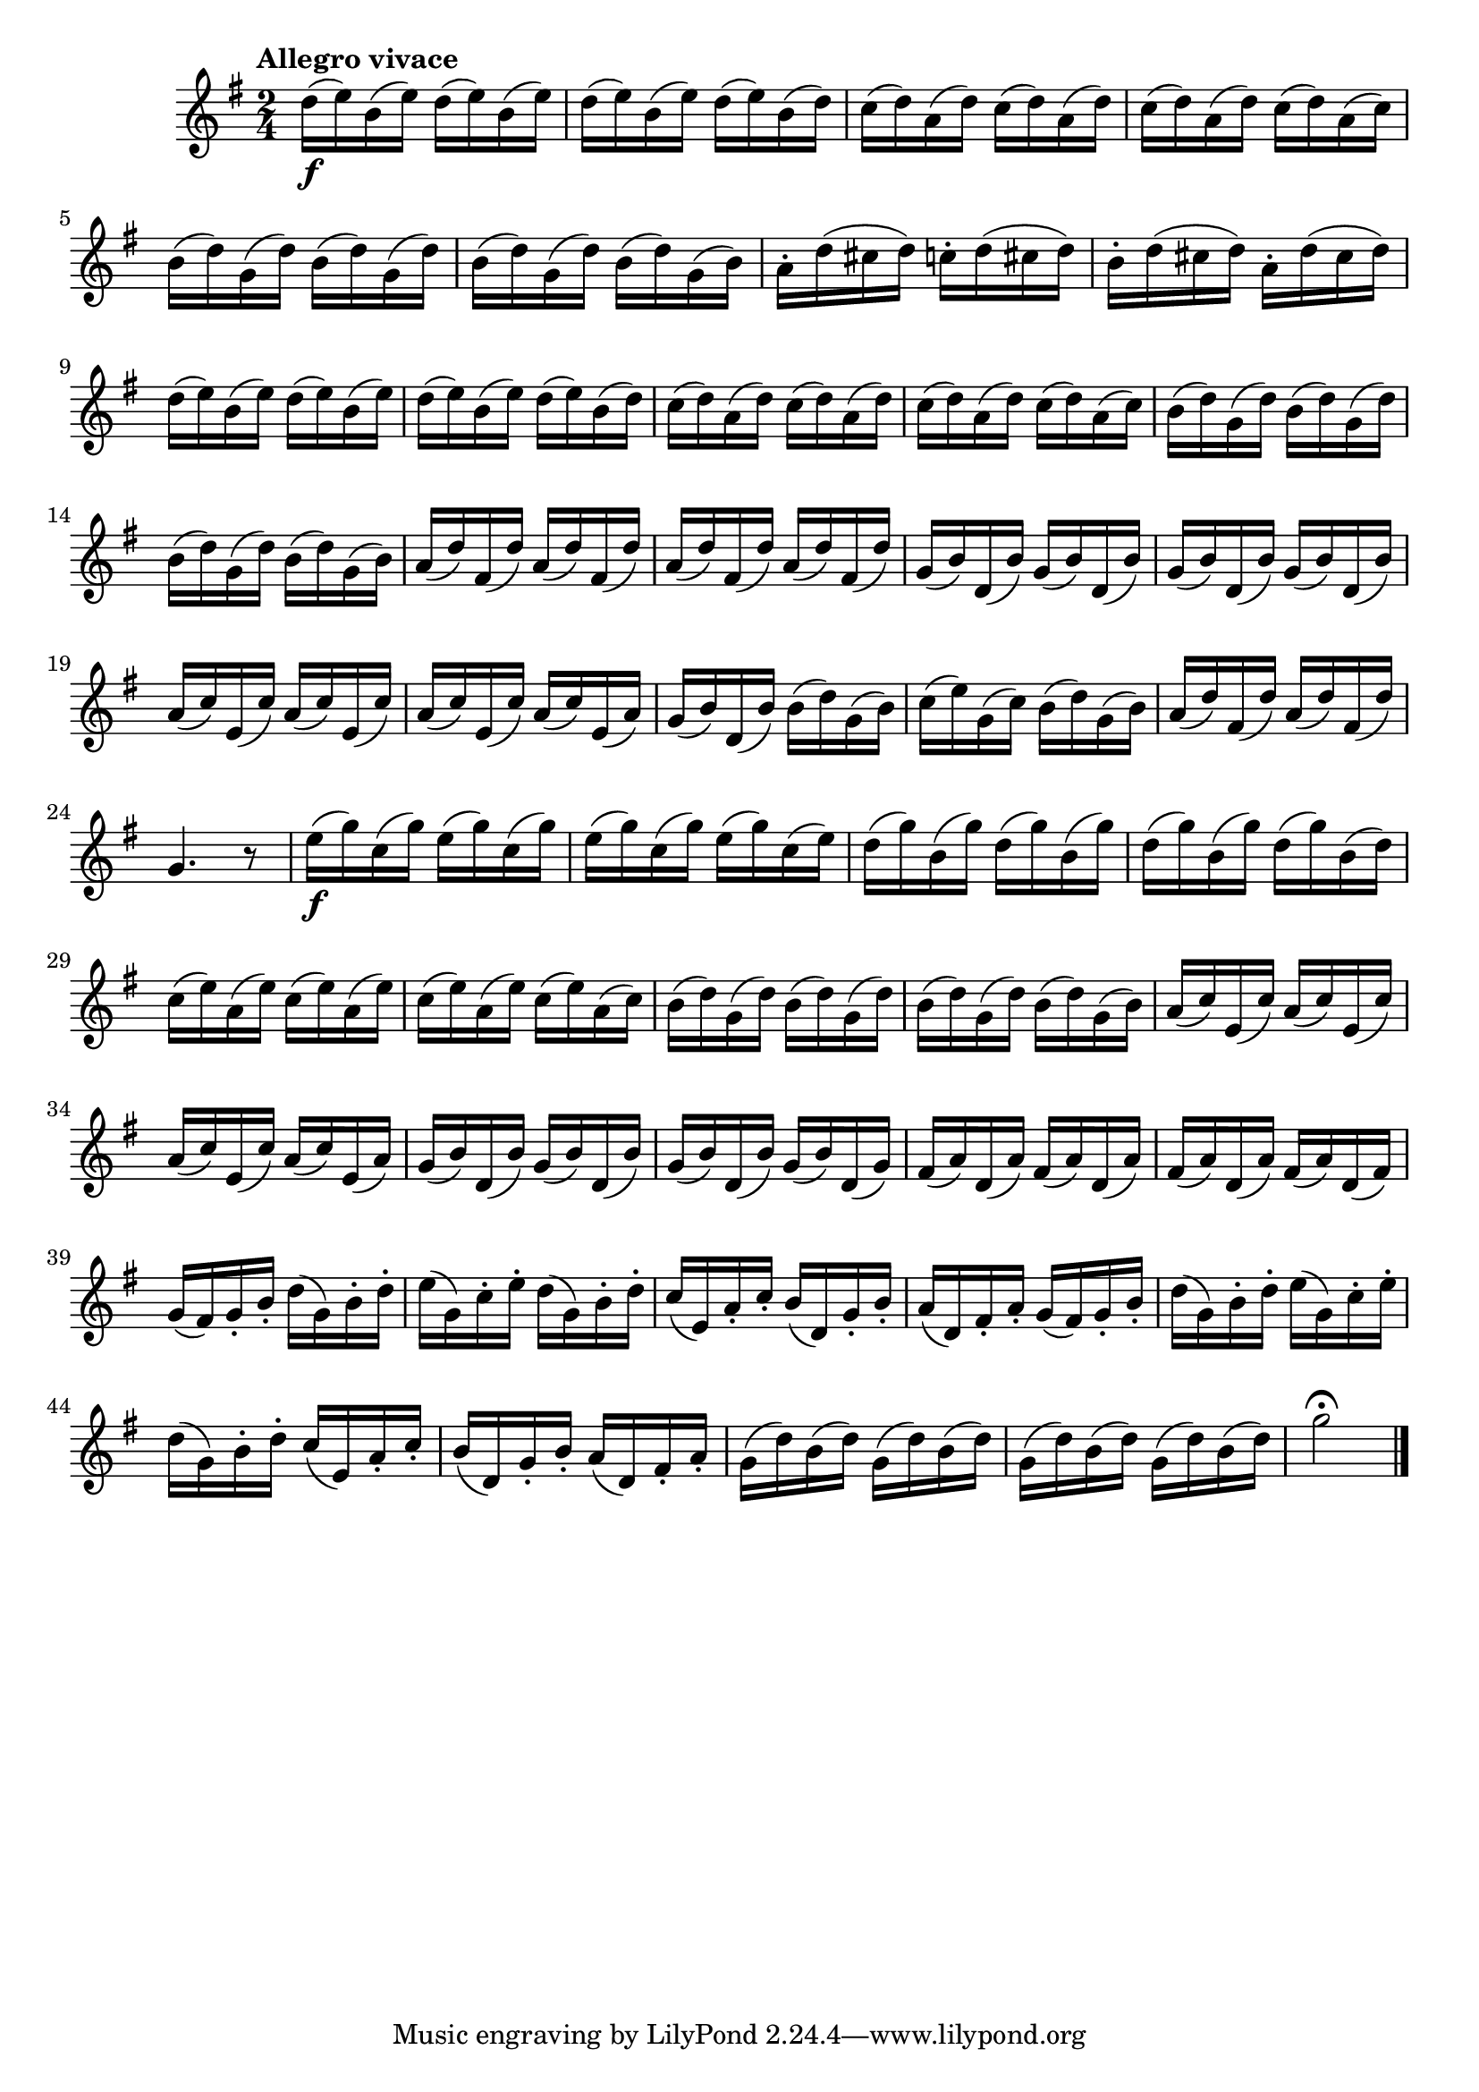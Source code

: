 \version "2.24.0"

\relative {
  \language "english"

  \transposition f

  \tempo "Allegro vivace"

  \key g \major
  \time 2/4

  <> \f \repeat unfold 3 { d''16( e) b( e) } d( e) b( d) |
  \repeat unfold 3 { c16( d) a( d) } c( d) a( c) |
  \repeat unfold 3 { b16( d) g,( d') } b( d) g,( b) |
  a16-. d( c-sharp d) c-. d( c-sharp d) |
  b16-. d( c-sharp d) a-. d( c-sharp d) |
  \repeat unfold 3 { d16( e) b( e) } d( e) b( d) |
  \repeat unfold 3 { c16( d) a( d) } c( d) a( c) |
  \repeat unfold 3 { b16( d) g,( d') } b( d) g,( b) |
  \repeat unfold 4 { a16( d) f-sharp,( d') } |
  \repeat unfold 4 { g,16( b) d,( b') } |
  \repeat unfold 3 { a16( c) e,( c') } a( c) e,( a) |
  g16( b) d,( b') b( d) g,( b) |
  c16( e) g,( c) b( d) g,( b) |
  \repeat unfold 2 { a16( d) f-sharp,( d') } |
  g,4. r8 |

  <> \f \repeat unfold 3 { e'16( g) c,( g') } e( g) c,( e) |
  \repeat unfold 3 { d16( g) b,( g') } d( g) b,( d) |
  \repeat unfold 3 { c16( e) a,( e') } c( e) a,( c) |
  \repeat unfold 3 { b16( d) g,( d') } b( d) g,( b) |
  \repeat unfold 3 { a16( c) e,( c') } a( c) e,( a) |
  \repeat unfold 3 { g16( b) d,( b') } g( b) d,( g) |
  \repeat unfold 3 { f-sharp16( a) d,( a') } f-sharp( a) d,( f-sharp) |
  \repeat unfold 2 {
    g16( f-sharp) g-. b-. d( g,) b-. d-.
    e16( g,) c-. e-. d( g,) b-. d-.
    c16( e,) a-. c-. b( d,) g-. b-.
    a16( d,) f-sharp-. a-.
  } |
  \repeat unfold 4 { g16( d') b( d) } |
  g2\fermata | \bar "|."
}

